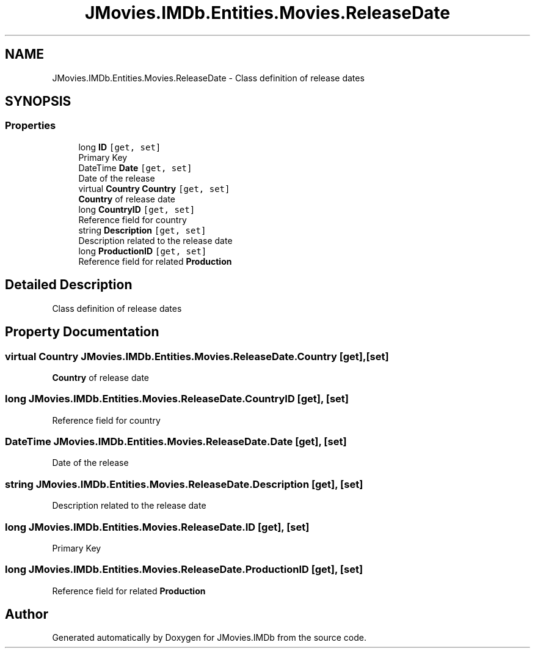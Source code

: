 .TH "JMovies.IMDb.Entities.Movies.ReleaseDate" 3 "Thu May 26 2022" "JMovies.IMDb" \" -*- nroff -*-
.ad l
.nh
.SH NAME
JMovies.IMDb.Entities.Movies.ReleaseDate \- Class definition of release dates  

.SH SYNOPSIS
.br
.PP
.SS "Properties"

.in +1c
.ti -1c
.RI "long \fBID\fP\fC [get, set]\fP"
.br
.RI "Primary Key "
.ti -1c
.RI "DateTime \fBDate\fP\fC [get, set]\fP"
.br
.RI "Date of the release "
.ti -1c
.RI "virtual \fBCountry\fP \fBCountry\fP\fC [get, set]\fP"
.br
.RI "\fBCountry\fP of release date "
.ti -1c
.RI "long \fBCountryID\fP\fC [get, set]\fP"
.br
.RI "Reference field for country "
.ti -1c
.RI "string \fBDescription\fP\fC [get, set]\fP"
.br
.RI "Description related to the release date "
.ti -1c
.RI "long \fBProductionID\fP\fC [get, set]\fP"
.br
.RI "Reference field for related \fBProduction\fP "
.in -1c
.SH "Detailed Description"
.PP 
Class definition of release dates 


.SH "Property Documentation"
.PP 
.SS "virtual \fBCountry\fP JMovies\&.IMDb\&.Entities\&.Movies\&.ReleaseDate\&.Country\fC [get]\fP, \fC [set]\fP"

.PP
\fBCountry\fP of release date 
.SS "long JMovies\&.IMDb\&.Entities\&.Movies\&.ReleaseDate\&.CountryID\fC [get]\fP, \fC [set]\fP"

.PP
Reference field for country 
.SS "DateTime JMovies\&.IMDb\&.Entities\&.Movies\&.ReleaseDate\&.Date\fC [get]\fP, \fC [set]\fP"

.PP
Date of the release 
.SS "string JMovies\&.IMDb\&.Entities\&.Movies\&.ReleaseDate\&.Description\fC [get]\fP, \fC [set]\fP"

.PP
Description related to the release date 
.SS "long JMovies\&.IMDb\&.Entities\&.Movies\&.ReleaseDate\&.ID\fC [get]\fP, \fC [set]\fP"

.PP
Primary Key 
.SS "long JMovies\&.IMDb\&.Entities\&.Movies\&.ReleaseDate\&.ProductionID\fC [get]\fP, \fC [set]\fP"

.PP
Reference field for related \fBProduction\fP 

.SH "Author"
.PP 
Generated automatically by Doxygen for JMovies\&.IMDb from the source code\&.

